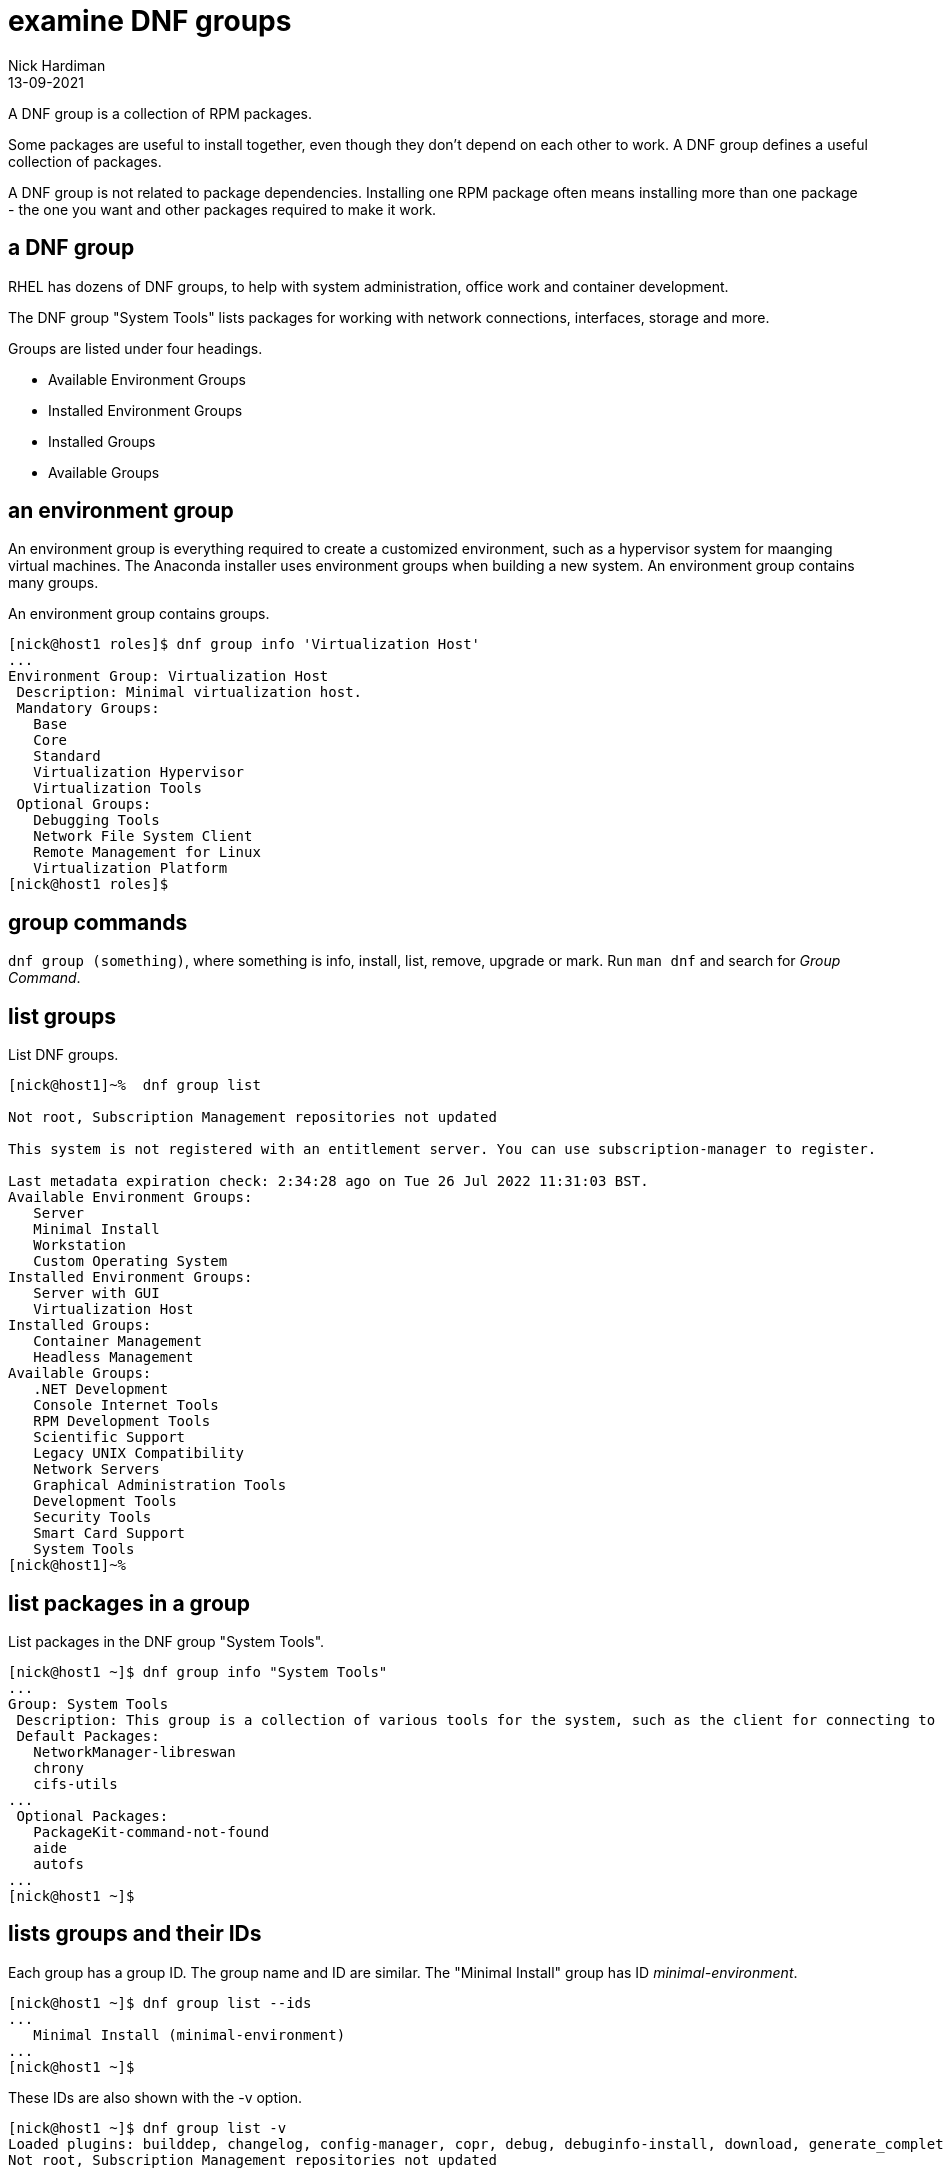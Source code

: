 = examine DNF groups  
Nick Hardiman 
:source-highlighter: highlight.js
:revdate: 13-09-2021

A DNF group is a collection of RPM packages. 

Some packages are useful to install together, even though they don't depend on each other to work. 
A DNF group defines a useful collection of packages.

A DNF group is not related to package dependencies. 
Installing one RPM package often means installing more than one package - the one you want and other packages required to make it work. 


== a DNF group 

RHEL has dozens of DNF groups, to help with system administration, office work and container development. 

The DNF group "System Tools" lists packages for working with network connections, interfaces, storage and more. 

Groups are listed under four headings. 

* Available Environment Groups
* Installed Environment Groups
* Installed Groups
* Available Groups


== an environment group 

An environment group is everything required to create a customized environment, such as a hypervisor system for maanging virtual machines.
The Anaconda installer uses environment groups when building a new system.
An environment group contains many groups. 

An environment group contains groups. 

[source,shell]
....
[nick@host1 roles]$ dnf group info 'Virtualization Host'
...
Environment Group: Virtualization Host
 Description: Minimal virtualization host.
 Mandatory Groups:
   Base
   Core
   Standard
   Virtualization Hypervisor
   Virtualization Tools
 Optional Groups:
   Debugging Tools
   Network File System Client
   Remote Management for Linux
   Virtualization Platform
[nick@host1 roles]$ 
....



== group commands 

`dnf group (something)`, where something is info, install, list, remove, upgrade or mark. 
Run `man dnf` and search for _Group Command_. 

== list groups 

List DNF groups. 

[source,shell]
----
[nick@host1]~%  dnf group list  

Not root, Subscription Management repositories not updated

This system is not registered with an entitlement server. You can use subscription-manager to register.

Last metadata expiration check: 2:34:28 ago on Tue 26 Jul 2022 11:31:03 BST.
Available Environment Groups:
   Server
   Minimal Install
   Workstation
   Custom Operating System
Installed Environment Groups:
   Server with GUI
   Virtualization Host
Installed Groups:
   Container Management
   Headless Management
Available Groups:
   .NET Development
   Console Internet Tools
   RPM Development Tools
   Scientific Support
   Legacy UNIX Compatibility
   Network Servers
   Graphical Administration Tools
   Development Tools
   Security Tools
   Smart Card Support
   System Tools
[nick@host1]~% 
----




== list packages in a group

List packages in the DNF group "System Tools".

[source,shell]
----
[nick@host1 ~]$ dnf group info "System Tools"
...
Group: System Tools
 Description: This group is a collection of various tools for the system, such as the client for connecting to SMB shares and tools to monitor network traffic.
 Default Packages:
   NetworkManager-libreswan
   chrony
   cifs-utils
...
 Optional Packages:
   PackageKit-command-not-found
   aide
   autofs
...
[nick@host1 ~]$ 
----


== lists groups and their IDs 


Each group has a group ID. 
The group name and ID are similar. 
The "Minimal Install" group has ID _minimal-environment_.

[source,shell]
----
[nick@host1 ~]$ dnf group list --ids
...
   Minimal Install (minimal-environment)
...
[nick@host1 ~]$ 
----

These IDs are also shown with the -v option. 

[source,shell]
----
[nick@host1 ~]$ dnf group list -v
Loaded plugins: builddep, changelog, config-manager, copr, debug, debuginfo-install, download, generate_completion_cache, groups-manager, kpatch, needs-restarting, playground, product-id, repoclosure, repodiff, repograph, repomanage, reposync, subscription-manager, uploadprofile
Not root, Subscription Management repositories not updated

This system is not registered with an entitlement server. You can use subscription-manager to register.

DNF version: 4.10.0
...
Available Environment Groups:
   Fedora Custom Operating System (custom-environment)
   Minimal Install (minimal-environment)
   Fedora Workstation (workstation-product-environment)
...
   System Tools (system-tools)
   Text-based Internet (text-internet)
   Window Managers (window-managers)
[nick@host1 ~]$ 
----



== view hidden groups 

The group list includes the most useful groups, not all. 
Dozens of groups are hidden, including the installed Gnome group. 
View all 160 groups using the --hidden option. 

[source,shell]
----
[nick@host1 ~]$ dnf group list --hidden
...
Installed Groups:
   Core
   GNOME
...
   Xfce Software Development
   XMonad
   XMonad for MATE
[nick@host1 ~]$ 
----

